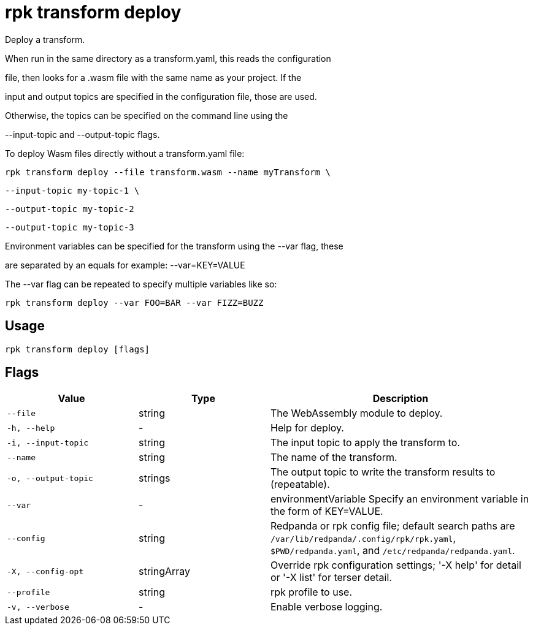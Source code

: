 = rpk transform deploy
:description: rpk transform deploy

Deploy a transform.

When run in the same directory as a transform.yaml, this reads the configuration
file, then looks for a .wasm file with the same name as your project. If the
input and output topics are specified in the configuration file, those are used.
Otherwise, the topics can be specified on the command line using the 
--input-topic and --output-topic flags.

To deploy Wasm files directly without a transform.yaml file:

  rpk transform deploy --file transform.wasm --name myTransform \
    --input-topic my-topic-1 \
    --output-topic my-topic-2
    --output-topic my-topic-3

Environment variables can be specified for the transform using the --var flag, these
are separated by an equals for example: --var=KEY=VALUE

The --var flag can be repeated to specify multiple variables like so:

  rpk transform deploy --var FOO=BAR --var FIZZ=BUZZ

== Usage

[,bash]
----
rpk transform deploy [flags]
----

== Flags

[cols="1m,1a,2a"]
|===
|*Value* |*Type* |*Description*

|--file |string |The WebAssembly module to deploy.

|-h, --help |- |Help for deploy.

|-i, --input-topic |string |The input topic to apply the transform to.

|--name |string |The name of the transform.

|-o, --output-topic |strings |The output topic to write the transform results to (repeatable).

|--var |- |environmentVariable   Specify an environment variable in the form of KEY=VALUE.

|--config |string |Redpanda or rpk config file; default search paths are `/var/lib/redpanda/.config/rpk/rpk.yaml`, `$PWD/redpanda.yaml`, and `/etc/redpanda/redpanda.yaml`.

|-X, --config-opt |stringArray |Override rpk configuration settings; '-X help' for detail or '-X list' for terser detail.

|--profile |string |rpk profile to use.

|-v, --verbose |- |Enable verbose logging.
|===